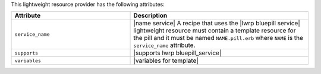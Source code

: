 .. The contents of this file are included in multiple topics.
.. This file should not be changed in a way that hinders its ability to appear in multiple documentation sets.

This lightweight resource provider has the following attributes:

.. list-table::
   :widths: 200 300
   :header-rows: 1

   * - Attribute
     - Description
   * - ``service_name``
     - |name service| A recipe that uses the |lwrp bluepill service| lightweight resource must contain a template resource for the pill and it must be named ``NAME.pill.erb`` where ``NAME`` is the ``service_name`` attribute.
   * - ``supports``
     - |supports lwrp bluepill_service|
   * - ``variables``
     - |variables for template|
